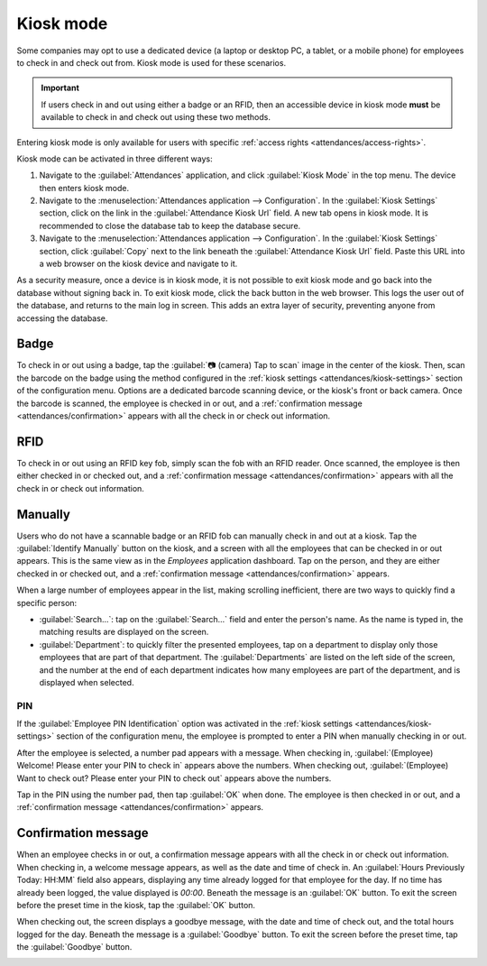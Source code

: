 ===========
Kiosk mode
===========

.. _attendances/kiosk-mode-entry:

Some companies may opt to use a dedicated device (a laptop or desktop PC, a tablet, or a mobile
phone) for employees to check in and check out from. Kiosk mode is used for these scenarios.

.. important::
   If users check in and out using either a badge or an RFID, then an accessible device in kiosk
   mode **must** be available to check in and check out using these two methods.

Entering kiosk mode is only available for users with specific :ref:`access rights
<attendances/access-rights>`.

Kiosk mode can be activated in three different ways:

#. Navigate to the :guilabel:`Attendances` application, and click :guilabel:`Kiosk Mode` in the top
   menu. The device then enters kiosk mode.
#. Navigate to the :menuselection:`Attendances application --> Configuration`. In the
   :guilabel:`Kiosk Settings` section, click on the link in the :guilabel:`Attendance Kiosk Url`
   field. A new tab opens in kiosk mode. It is recommended to close the database tab to keep the
   database secure.
#. Navigate to the :menuselection:`Attendances application --> Configuration`. In the
   :guilabel:`Kiosk Settings` section, click :guilabel:`Copy` next to the link beneath the
   :guilabel:`Attendance Kiosk Url` field. Paste this URL into a web browser on the kiosk device and
   navigate to it.

.. image:: kiosk_mode/kiosk-url.png
   :align: center
   :alt: The Attendances Kiosk URL field in the settings section of the Attendances application.

As a security measure, once a device is in kiosk mode, it is not possible to exit kiosk mode and go
back into the database without signing back in. To exit kiosk mode, click the back button in the web
browser. This logs the user out of the database, and returns to the main log in screen. This adds an
extra layer of security, preventing anyone from accessing the database.

Badge
-----

To check in or out using a badge, tap the :guilabel:`📷 (camera) Tap to scan` image in the center of
the kiosk. Then, scan the barcode on the badge using the method configured in the :ref:`kiosk
settings <attendances/kiosk-settings>` section of the configuration menu. Options are a dedicated
barcode scanning device, or the kiosk's front or back camera. Once the barcode is scanned, the
employee is checked in or out, and a :ref:`confirmation message <attendances/confirmation>` appears
with all the check in or check out information.

.. image:: kiosk_mode/scan-badge.png
   :align: center
   :alt: The Attendances Kiosk view displaying the scan badge image.

RFID
----

To check in or out using an RFID key fob, simply scan the fob with an RFID reader. Once scanned, the
employee is then either checked in or checked out, and a :ref:`confirmation message
<attendances/confirmation>` appears with all the check in or check out information.

Manually
--------

Users who do not have a scannable badge or an RFID fob can manually check in and out at a kiosk. Tap
the :guilabel:`Identify Manually` button on the kiosk, and a screen with all the employees that can
be checked in or out appears. This is the same view as in the *Employees* application dashboard. Tap
on the person, and they are either checked in or checked out, and a :ref:`confirmation message
<attendances/confirmation>` appears.

When a large number of employees appear in the list, making scrolling inefficient, there are two
ways to quickly find a specific person:

- :guilabel:`Search...`: tap on the :guilabel:`Search...` field and enter the person's name. As the
  name is typed in, the matching results are displayed on the screen.
- :guilabel:`Department`: to quickly filter the presented employees, tap on a department to display
  only those employees that are part of that department. The :guilabel:`Departments` are listed on
  the left side of the screen, and the number at the end of each department indicates how many
  employees are part of the department, and is displayed when selected.

PIN
~~~

If the :guilabel:`Employee PIN Identification` option was activated in the :ref:`kiosk settings
<attendances/kiosk-settings>` section of the configuration menu, the employee is prompted to enter a
PIN when manually checking in or out.

After the employee is selected, a number pad appears with a message. When checking in,
:guilabel:`(Employee) Welcome! Please enter your PIN to check in` appears above the numbers. When
checking out, :guilabel:`(Employee) Want to check out? Please enter your PIN to check out` appears
above the numbers.

Tap in the PIN using the number pad, then tap :guilabel:`OK` when done. The employee is then checked
in or out, and a :ref:`confirmation message <attendances/confirmation>` appears.

.. image:: kiosk_mode/enter-pin.png
   :align: center
   :alt: The pop-up that appears when prompted to enter a pin.

.. _attendances/confirmation:

Confirmation message
--------------------

When an employee checks in or out, a confirmation message appears with all the check in or check out
information. When checking in, a welcome message appears, as well as the date and time of check in.
An :guilabel:`Hours Previously Today: HH:MM` field also appears, displaying any time already logged
for that employee for the day. If no time has already been logged, the value displayed is `00:00`.
Beneath the message is an :guilabel:`OK` button. To exit the screen before the preset time in the
kiosk, tap the :guilabel:`OK` button.

When checking out, the screen displays a goodbye message, with the date and time of check out, and
the total hours logged for the day. Beneath the message is a :guilabel:`Goodbye` button. To exit the
screen before the preset time, tap the :guilabel:`Goodbye` button.

.. image:: kiosk_mode/goodbye-message.png
   :align: center
   :alt: The goodbye message with all the employee's check out information.
